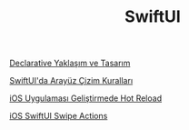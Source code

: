 #+TITLE: SwiftUI

[[file:../../news/declarative_ui.org][Declarative Yaklaşım ve Tasarım]]

[[file:../../news/derinlemesine_swiftui.org][SwiftUI'da Arayüz Çizim Kuralları]]

[[file:../../news/hot_reload_in_iOS.org][iOS Uygulaması Geliştirmede Hot Reload]]

[[file:../../news/ios_swiftui_swipe_actions.org][iOS SwiftUI Swipe Actions]]

